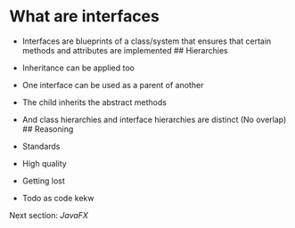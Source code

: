 * What are interfaces
:PROPERTIES:
:CUSTOM_ID: what-are-interfaces
:END:
- Interfaces are blueprints of a class/system that ensures that certain
  methods and attributes are implemented ## Hierarchies

- Inheritance can be applied too

- One interface can be used as a parent of another

- The child inherits the abstract methods

- And class hierarchies and interface hierarchies are distinct (No
  overlap) ## Reasoning

- Standards

- High quality

- Getting lost

- Todo as code kekw

Next section: [[JavaFX]]
